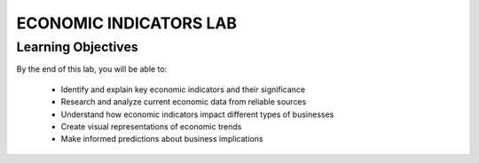 =======================
ECONOMIC INDICATORS LAB
=======================

Learning Objectives
-------------------------

By the end of this lab, you will be able to:

  - Identify and explain key economic indicators and their significance
  - Research and analyze current economic data from reliable sources
  - Understand how economic indicators impact different types of businesses
  - Create visual representations of economic trends
  - Make informed predictions about business implications